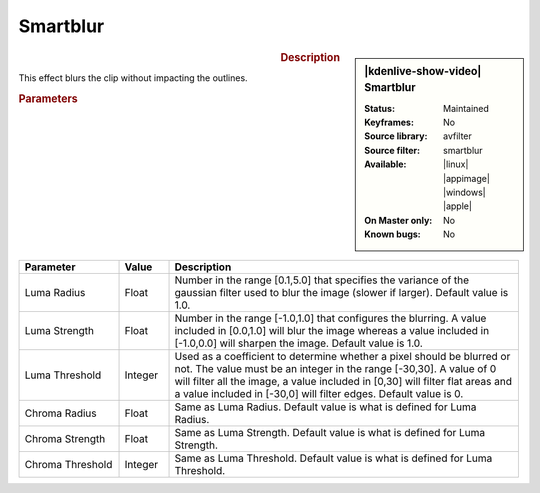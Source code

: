 .. meta::

   :description: Kdenlive Video Effects - Sharp/Unsharp
   :keywords: KDE, Kdenlive, video editor, help, learn, easy, effects, filter, video effects, blur and sharpen, smartblur

   :authors: - Bernd Jordan (https://discuss.kde.org/u/berndmj)

   :license: Creative Commons License SA 4.0


Smartblur
=========

.. figure:: /images/effects_and_compositions/kdenlive2304_effects-smartblur.webp
   :width: 365px
   :figwidth: 365px
   :align: left
   :alt: kdenlive2304_effects-smartblur

.. sidebar:: |kdenlive-show-video| Smartblur

   :**Status**:
      Maintained
   :**Keyframes**:
      No
   :**Source library**:
      avfilter
   :**Source filter**:
      smartblur
   :**Available**:
      |linux| |appimage| |windows| |apple|
   :**On Master only**:
      No
   :**Known bugs**:
      No

.. rst-class:: clear-both


.. rubric:: Description

This effect blurs the clip without impacting the outlines.


.. rubric:: Parameters

.. list-table::
   :header-rows: 1
   :width: 100%
   :widths: 20 10 70
   :class: table-wrap

   * - Parameter
     - Value
     - Description
   * - Luma Radius
     - Float
     - Number in the range [0.1,5.0] that specifies the variance of the gaussian filter used to blur the image (slower if larger). Default value is 1.0.
   * - Luma Strength
     - Float
     - Number in the range [-1.0,1.0] that configures the blurring. A value included in [0.0,1.0] will blur the image whereas a value included in [-1.0,0.0] will sharpen the image. Default value is 1.0.
   * - Luma Threshold
     - Integer
     - Used as a coefficient to determine whether a pixel should be blurred or not. The value must be an integer in the range [-30,30]. A value of 0 will filter all the image, a value included in [0,30] will filter flat areas and a value included in [-30,0] will filter edges. Default value is 0.
   * - Chroma Radius
     - Float
     - Same as Luma Radius. Default value is what is defined for Luma Radius.
   * - Chroma Strength
     - Float
     - Same as Luma Strength. Default value is what is defined for Luma Strength.
   * - Chroma Threshold
     - Integer
     - Same as Luma Threshold. Default value is what is defined for Luma Threshold.
